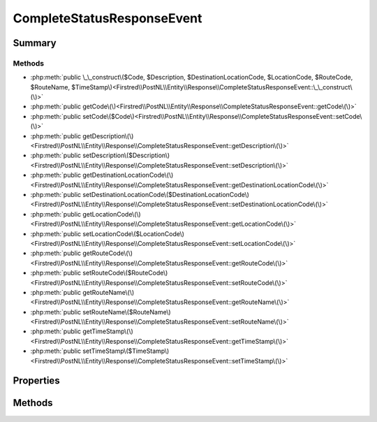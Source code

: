 .. rst-class:: phpdoctorst

.. role:: php(code)
	:language: php


CompleteStatusResponseEvent
===========================


.. php:namespace:: Firstred\PostNL\Entity\Response

.. php:class:: CompleteStatusResponseEvent


	:Parent:
		:php:class:`Firstred\\PostNL\\Entity\\AbstractEntity`
	


Summary
-------

Methods
~~~~~~~

* :php:meth:`public \_\_construct\($Code, $Description, $DestinationLocationCode, $LocationCode, $RouteCode, $RouteName, $TimeStamp\)<Firstred\\PostNL\\Entity\\Response\\CompleteStatusResponseEvent::\_\_construct\(\)>`
* :php:meth:`public getCode\(\)<Firstred\\PostNL\\Entity\\Response\\CompleteStatusResponseEvent::getCode\(\)>`
* :php:meth:`public setCode\($Code\)<Firstred\\PostNL\\Entity\\Response\\CompleteStatusResponseEvent::setCode\(\)>`
* :php:meth:`public getDescription\(\)<Firstred\\PostNL\\Entity\\Response\\CompleteStatusResponseEvent::getDescription\(\)>`
* :php:meth:`public setDescription\($Description\)<Firstred\\PostNL\\Entity\\Response\\CompleteStatusResponseEvent::setDescription\(\)>`
* :php:meth:`public getDestinationLocationCode\(\)<Firstred\\PostNL\\Entity\\Response\\CompleteStatusResponseEvent::getDestinationLocationCode\(\)>`
* :php:meth:`public setDestinationLocationCode\($DestinationLocationCode\)<Firstred\\PostNL\\Entity\\Response\\CompleteStatusResponseEvent::setDestinationLocationCode\(\)>`
* :php:meth:`public getLocationCode\(\)<Firstred\\PostNL\\Entity\\Response\\CompleteStatusResponseEvent::getLocationCode\(\)>`
* :php:meth:`public setLocationCode\($LocationCode\)<Firstred\\PostNL\\Entity\\Response\\CompleteStatusResponseEvent::setLocationCode\(\)>`
* :php:meth:`public getRouteCode\(\)<Firstred\\PostNL\\Entity\\Response\\CompleteStatusResponseEvent::getRouteCode\(\)>`
* :php:meth:`public setRouteCode\($RouteCode\)<Firstred\\PostNL\\Entity\\Response\\CompleteStatusResponseEvent::setRouteCode\(\)>`
* :php:meth:`public getRouteName\(\)<Firstred\\PostNL\\Entity\\Response\\CompleteStatusResponseEvent::getRouteName\(\)>`
* :php:meth:`public setRouteName\($RouteName\)<Firstred\\PostNL\\Entity\\Response\\CompleteStatusResponseEvent::setRouteName\(\)>`
* :php:meth:`public getTimeStamp\(\)<Firstred\\PostNL\\Entity\\Response\\CompleteStatusResponseEvent::getTimeStamp\(\)>`
* :php:meth:`public setTimeStamp\($TimeStamp\)<Firstred\\PostNL\\Entity\\Response\\CompleteStatusResponseEvent::setTimeStamp\(\)>`


Properties
----------

.. php:attr:: protected static Code

	:Type: string | null 


.. php:attr:: protected static Description

	:Type: string | null 


.. php:attr:: protected static DestinationLocationCode

	:Type: string | null 


.. php:attr:: protected static LocationCode

	:Type: string | null 


.. php:attr:: protected static RouteCode

	:Type: string | null 


.. php:attr:: protected static RouteName

	:Type: string | null 


.. php:attr:: protected static TimeStamp

	:Type: :any:`\\DateTimeInterface <DateTimeInterface>` | null 


Methods
-------

.. rst-class:: public

	.. php:method:: public __construct( $Code=null, $Description=null, $DestinationLocationCode=null, $LocationCode=null, $RouteCode=null, $RouteName=null, $TimeStamp=null)
	
		
		:Throws: :any:`\\Firstred\\PostNL\\Exception\\InvalidArgumentException <Firstred\\PostNL\\Exception\\InvalidArgumentException>` 
	
	

.. rst-class:: public

	.. php:method:: public getCode()
	
		
		:Returns: string | null 
	
	

.. rst-class:: public

	.. php:method:: public setCode( $Code)
	
		
		:Parameters:
			* **$Code** (string | null)  

		
		:Returns: static 
	
	

.. rst-class:: public

	.. php:method:: public getDescription()
	
		
		:Returns: string | null 
	
	

.. rst-class:: public

	.. php:method:: public setDescription( $Description)
	
		
		:Parameters:
			* **$Description** (string | null)  

		
		:Returns: static 
	
	

.. rst-class:: public

	.. php:method:: public getDestinationLocationCode()
	
		
		:Returns: string | null 
	
	

.. rst-class:: public

	.. php:method:: public setDestinationLocationCode( $DestinationLocationCode)
	
		
		:Parameters:
			* **$DestinationLocationCode** (string | null)  

		
		:Returns: static 
	
	

.. rst-class:: public

	.. php:method:: public getLocationCode()
	
		
		:Returns: string | null 
	
	

.. rst-class:: public

	.. php:method:: public setLocationCode( $LocationCode)
	
		
		:Parameters:
			* **$LocationCode** (string | null)  

		
		:Returns: static 
	
	

.. rst-class:: public

	.. php:method:: public getRouteCode()
	
		
		:Returns: string | null 
	
	

.. rst-class:: public

	.. php:method:: public setRouteCode( $RouteCode)
	
		
		:Parameters:
			* **$RouteCode** (string | null)  

		
		:Returns: static 
	
	

.. rst-class:: public

	.. php:method:: public getRouteName()
	
		
		:Returns: string | null 
	
	

.. rst-class:: public

	.. php:method:: public setRouteName( $RouteName)
	
		
		:Parameters:
			* **$RouteName** (string | null)  

		
		:Returns: static 
	
	

.. rst-class:: public

	.. php:method:: public getTimeStamp()
	
		
		:Returns: :any:`\\DateTimeInterface <DateTimeInterface>` | null 
	
	

.. rst-class:: public

	.. php:method:: public setTimeStamp(string|\\DateTimeInterface|null $TimeStamp=null)
	
		
		:Throws: :any:`\\Firstred\\PostNL\\Exception\\InvalidArgumentException <Firstred\\PostNL\\Exception\\InvalidArgumentException>` 
		:Since: 1.2.0 
	
	

